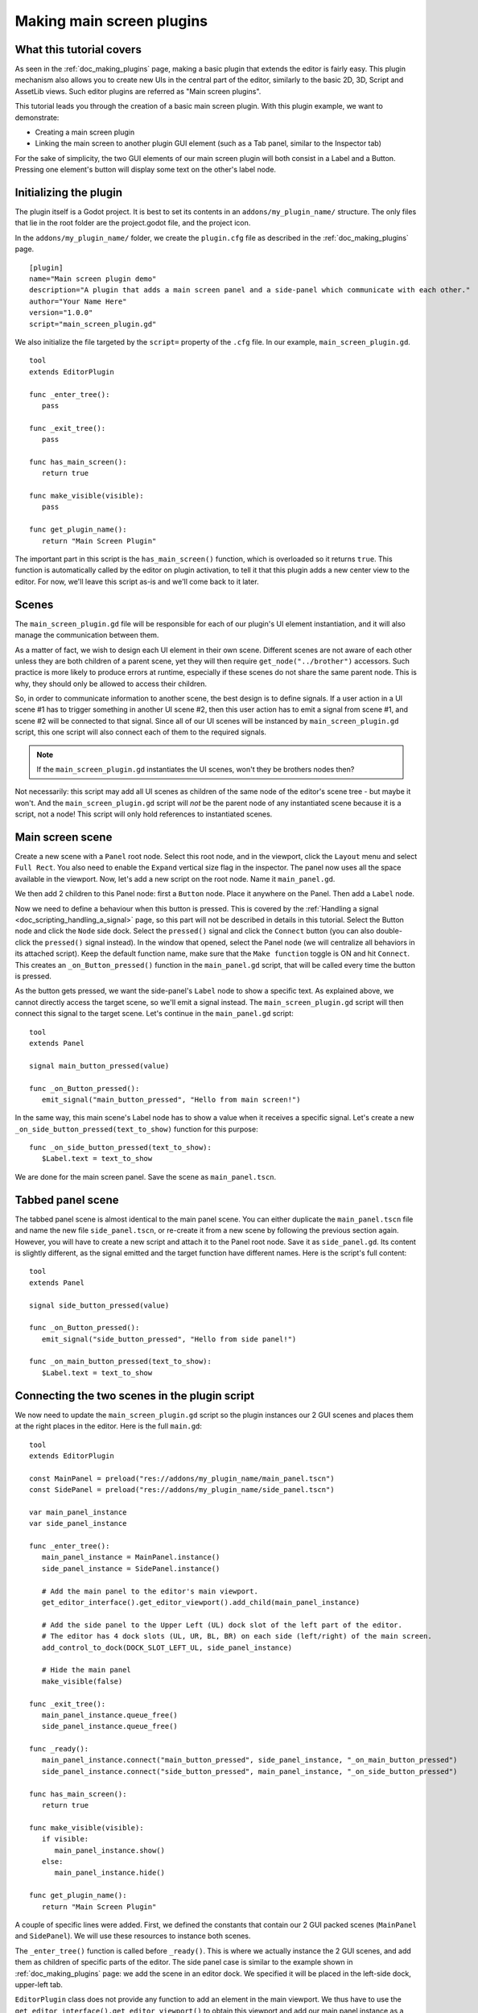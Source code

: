 .. _doc_making_main_screen_plugins:

Making main screen plugins
==========================

What this tutorial covers
-------------------------

As seen in the :ref:`doc_making_plugins` page, making a basic plugin that
extends the editor is fairly easy. This plugin mechanism also allows you to
create new UIs in the central part of the editor, similarly to the basic 2D, 3D,
Script and AssetLib views. Such editor plugins are referred as "Main screen
plugins".

This tutorial leads you through the creation of a basic main screen plugin. With 
this plugin example, we want to demonstrate:

- Creating a main screen plugin
- Linking the main screen to another plugin GUI element (such as a Tab panel,
  similar to the Inspector tab)

For the sake of simplicity, the two GUI elements of our main screen plugin will
both consist in a Label and a Button. Pressing one element's button will display
some text on the other's label node.

Initializing the plugin
-----------------------

The plugin itself is a Godot project. It is best to set its contents in an
``addons/my_plugin_name/`` structure. The only files that lie in the root folder
are the project.godot file, and the project icon.

In the ``addons/my_plugin_name/`` folder, we create the ``plugin.cfg`` file as
described in the :ref:`doc_making_plugins` page.

::

    [plugin]
    name="Main screen plugin demo"
    description="A plugin that adds a main screen panel and a side-panel which communicate with each other."
    author="Your Name Here"
    version="1.0.0"
    script="main_screen_plugin.gd"

We also initialize the file targeted by the ``script=`` property of the ``.cfg``
file. In our example, ``main_screen_plugin.gd``.

::

    tool
    extends EditorPlugin

    func _enter_tree():
       pass

    func _exit_tree():
       pass

    func has_main_screen():
       return true

    func make_visible(visible):
       pass

    func get_plugin_name():
       return "Main Screen Plugin"

The important part in this script is the ``has_main_screen()`` function, which is
overloaded so it returns ``true``. This function is automatically called by the
editor on plugin activation, to tell it that this plugin adds a new center view to
the editor. For now, we'll leave this script as-is and we'll come back to it
later.

Scenes
------

The ``main_screen_plugin.gd`` file will be responsible for each of our plugin's
UI element instantiation, and it will also manage the communication between them.

As a matter of fact, we wish to design each UI element in their own scene.
Different scenes are not aware of each other unless they are both children of a
parent scene, yet they will then require ``get_node("../brother")`` accessors.
Such practice is more likely to produce errors at runtime, especially if these
scenes do not share the same parent node. This is why, they should only be
allowed to access their children.

So, in order to communicate information to another scene, the best design is to
define signals. If a user action in a UI scene #1 has to trigger something in
another UI scene #2, then this user action has to emit a signal from scene #1,
and scene #2 will be connected to that signal. Since all of our UI scenes will
be instanced by ``main_screen_plugin.gd`` script, this one script will also
connect each of them to the required signals.

.. note:: If the ``main_screen_plugin.gd`` instantiates the UI scenes, won't
          they be brothers nodes then?

Not necessarily: this script may add all UI scenes as children of the same node
of the editor's scene tree - but maybe it won't. And the ``main_screen_plugin.gd``
script will *not* be the parent node of any instantiated scene because it is a
script, not a node! This script will only hold references to instantiated
scenes.

Main screen scene
-----------------

Create a new scene with a ``Panel`` root node. Select this root node,
and in the viewport, click the ``Layout`` menu and select ``Full Rect``.
You also need to enable the ``Expand`` vertical size flag in the inspector.
The panel now uses all the space available in the viewport.
Now, let's add a new script on the root node. Name it ``main_panel.gd``.

We then add 2 children to this Panel node: first a ``Button`` node. Place it
anywhere on the Panel. Then add a ``Label`` node.

Now we need to define a behaviour when this button is pressed. This is covered
by the :ref:`Handling a signal <doc_scripting_handling_a_signal>` page, so this
part will not be described in details in this tutorial.
Select the Button node and click the ``Node`` side dock.
Select the ``pressed()`` signal and click the ``Connect`` button (you can also
double-click the ``pressed()`` signal instead). In the window that opened,
select the Panel node (we will centralize all behaviors in its attached
script). Keep the default function name, make sure that the ``Make function``
toggle is ON and hit ``Connect``. This creates an ``_on_Button_pressed()``
function in the ``main_panel.gd`` script, that will be called every time the
button is pressed.

As the button gets pressed, we want the side-panel's ``Label`` node to show a
specific text. As explained above, we cannot directly access the target scene,
so we'll emit a signal instead. The ``main_screen_plugin.gd`` script will then
connect this signal to the target scene. Let's continue in the ``main_panel.gd``
script:

::

    tool
    extends Panel

    signal main_button_pressed(value)

    func _on_Button_pressed():
       emit_signal("main_button_pressed", "Hello from main screen!")

In the same way, this main scene's Label node has to show a value when it
receives a specific signal. Let's create a new
``_on_side_button_pressed(text_to_show)`` function for this purpose:

::

    func _on_side_button_pressed(text_to_show):
       $Label.text = text_to_show

We are done for the main screen panel. Save the scene as ``main_panel.tscn``.

Tabbed panel scene
------------------

The tabbed panel scene is almost identical to the main panel scene. You can
either duplicate the ``main_panel.tscn`` file and name the new file
``side_panel.tscn``, or re-create it from a new scene by following the previous
section again. However, you will have to create a new script and attach it to
the Panel root node. Save it as ``side_panel.gd``. Its content is slightly
different, as the signal emitted and the target function have different names.
Here is the script's full content:

::

    tool
    extends Panel

    signal side_button_pressed(value)

    func _on_Button_pressed():
       emit_signal("side_button_pressed", "Hello from side panel!")

    func _on_main_button_pressed(text_to_show):
       $Label.text = text_to_show

Connecting the two scenes in the plugin script
----------------------------------------------

We now need to update the ``main_screen_plugin.gd`` script so the plugin
instances our 2 GUI scenes and places them at the right places in the editor.
Here is the full ``main.gd``:

::

    tool
    extends EditorPlugin

    const MainPanel = preload("res://addons/my_plugin_name/main_panel.tscn")
    const SidePanel = preload("res://addons/my_plugin_name/side_panel.tscn")

    var main_panel_instance
    var side_panel_instance

    func _enter_tree():
       main_panel_instance = MainPanel.instance()
       side_panel_instance = SidePanel.instance()

       # Add the main panel to the editor's main viewport.
       get_editor_interface().get_editor_viewport().add_child(main_panel_instance)

       # Add the side panel to the Upper Left (UL) dock slot of the left part of the editor.
       # The editor has 4 dock slots (UL, UR, BL, BR) on each side (left/right) of the main screen.
       add_control_to_dock(DOCK_SLOT_LEFT_UL, side_panel_instance)

       # Hide the main panel
       make_visible(false)

    func _exit_tree():
       main_panel_instance.queue_free()
       side_panel_instance.queue_free()

    func _ready():
       main_panel_instance.connect("main_button_pressed", side_panel_instance, "_on_main_button_pressed")
       side_panel_instance.connect("side_button_pressed", main_panel_instance, "_on_side_button_pressed")

    func has_main_screen():
       return true

    func make_visible(visible):
       if visible:
          main_panel_instance.show()
       else:
          main_panel_instance.hide()

    func get_plugin_name():
       return "Main Screen Plugin"

A couple of specific lines were added. First, we defined the constants that
contain our 2 GUI packed scenes (``MainPanel`` and ``SidePanel``). We will use
these resources to instance both scenes.

The ``_enter_tree()`` function is called before ``_ready()``. This is where we
actually instance the 2 GUI scenes, and add them as children of specific parts
of the editor. The side panel case is similar to the example shown in
:ref:`doc_making_plugins` page: we add the scene in an editor dock. We specified
it will be placed in the left-side dock, upper-left tab.

``EditorPlugin`` class does not provide any function to add an element in the
main viewport. We thus have to use the
``get_editor_interface().get_editor_viewport()`` to obtain this viewport and add
our main panel instance as a child to it. We call the ``make_visible(false)``
function to hide the main panel so it is not directly shown when first
activating the plugin.

The ``_exit_tree()`` is pretty straightforward. It is automatically called when
the plugin is deactivated. It is then important to ``queue_free()`` the elements
previously instanced to preserve memory. If you don't, the elements will
effectively be invisible in the editor, but they will remain present in the
memory. Multiple de-activations/re-activations will then increase memory usage
without any way to free it, which is not good.

Finally the ``make_visible()`` function is overridden to hide or show the main
panel as needed. This function is automatically called by the editor when the
user clicks on another main viewport button such as 2D, 3D or Script.

Try the plugin
--------------

Activate the plugin in the Project Settings. You'll observe a new button next to
2D, 3D, Script above the main viewport. You'll also notice a new tab in the left
dock. Try to click the buttons in both side and main panels: events are emitted
and caught by the corresponding target scene to change the Label caption inside it.
